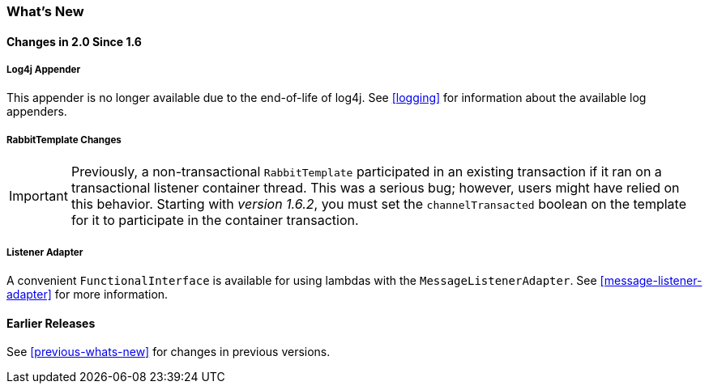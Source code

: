 [[whats-new]]
=== What's New

==== Changes in 2.0 Since 1.6

===== Log4j Appender

This appender is no longer available due to the end-of-life of log4j.
See <<logging>> for information about the available log appenders.


===== RabbitTemplate Changes

IMPORTANT: Previously, a non-transactional `RabbitTemplate` participated in an existing transaction if it ran on a transactional listener container thread.
This was a serious bug; however, users might have relied on this behavior.
Starting with _version 1.6.2_, you must set the `channelTransacted` boolean on the template for it to participate in the container transaction.

===== Listener Adapter

A convenient `FunctionalInterface` is available for using lambdas with the `MessageListenerAdapter`.
See <<message-listener-adapter>> for more information.

==== Earlier Releases

See <<previous-whats-new>> for changes in previous versions.
